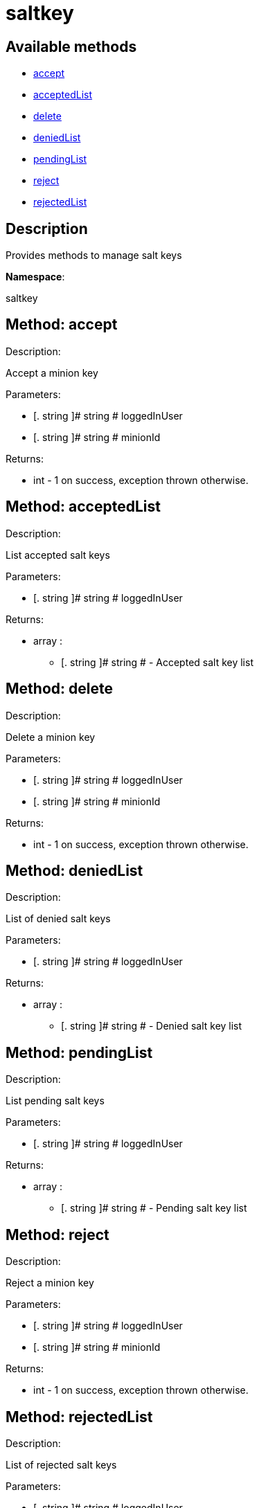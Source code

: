 [#apidoc-saltkey]
= saltkey


== Available methods

* <<apidoc-saltkey-accept-859361949,accept>>
* <<apidoc-saltkey-acceptedList-676538195,acceptedList>>
* <<apidoc-saltkey-delete-932380376,delete>>
* <<apidoc-saltkey-deniedList-39846973,deniedList>>
* <<apidoc-saltkey-pendingList-557424211,pendingList>>
* <<apidoc-saltkey-reject-1579030959,reject>>
* <<apidoc-saltkey-rejectedList-711487917,rejectedList>>

== Description

Provides methods to manage salt keys

*Namespace*:

saltkey


[#apidoc-saltkey-accept-859361949]
== Method: accept 

Description:

Accept a minion key




Parameters:

* [. string ]# string #   loggedInUser 
 
* [. string ]# string #   minionId 
 

Returns:

* [.int]#int#  - 1 on success, exception thrown otherwise.
 



[#apidoc-saltkey-acceptedList-676538195]
== Method: acceptedList 

Description:

List accepted salt keys




Parameters:

* [. string ]# string #   loggedInUser 
 

Returns:

* [.array]#array# :
** [. string ]# string #  -  Accepted salt key list 
 



[#apidoc-saltkey-delete-932380376]
== Method: delete 

Description:

Delete a minion key




Parameters:

* [. string ]# string #   loggedInUser 
 
* [. string ]# string #   minionId 
 

Returns:

* [.int]#int#  - 1 on success, exception thrown otherwise.
 



[#apidoc-saltkey-deniedList-39846973]
== Method: deniedList 

Description:

List of denied salt keys




Parameters:

* [. string ]# string #   loggedInUser 
 

Returns:

* [.array]#array# :
** [. string ]# string #  -  Denied salt key list 
 



[#apidoc-saltkey-pendingList-557424211]
== Method: pendingList 

Description:

List pending salt keys




Parameters:

* [. string ]# string #   loggedInUser 
 

Returns:

* [.array]#array# :
** [. string ]# string #  -  Pending salt key list 
 



[#apidoc-saltkey-reject-1579030959]
== Method: reject 

Description:

Reject a minion key




Parameters:

* [. string ]# string #   loggedInUser 
 
* [. string ]# string #   minionId 
 

Returns:

* [.int]#int#  - 1 on success, exception thrown otherwise.
 



[#apidoc-saltkey-rejectedList-711487917]
== Method: rejectedList 

Description:

List of rejected salt keys




Parameters:

* [. string ]# string #   loggedInUser 
 

Returns:

* [.array]#array# :
** [. string ]# string #  -  Rejected salt key list 
 


